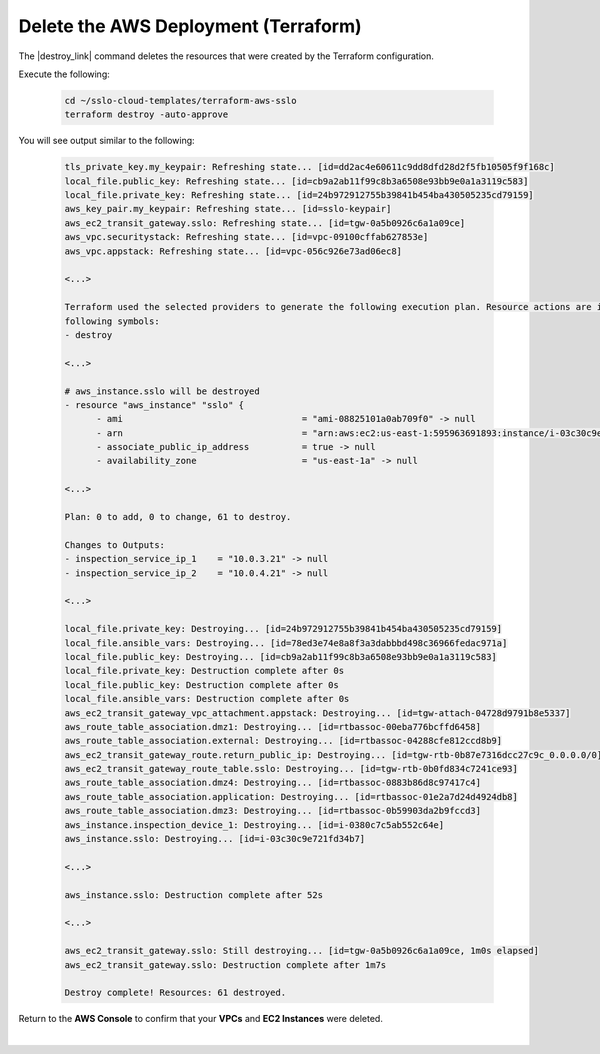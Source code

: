 Delete the AWS Deployment (Terraform)
================================================================================

The |destroy_link| command deletes the resources that were created by the Terraform configuration.

Execute the following:

   .. code-block:: bash

      cd ~/sslo-cloud-templates/terraform-aws-sslo
      terraform destroy -auto-approve

You will see output similar to the following:

   .. code-block:: bash

      tls_private_key.my_keypair: Refreshing state... [id=dd2ac4e60611c9dd8dfd28d2f5fb10505f9f168c]
      local_file.public_key: Refreshing state... [id=cb9a2ab11f99c8b3a6508e93bb9e0a1a3119c583]
      local_file.private_key: Refreshing state... [id=24b972912755b39841b454ba430505235cd79159]
      aws_key_pair.my_keypair: Refreshing state... [id=sslo-keypair]
      aws_ec2_transit_gateway.sslo: Refreshing state... [id=tgw-0a5b0926c6a1a09ce]
      aws_vpc.securitystack: Refreshing state... [id=vpc-09100cffab627853e]
      aws_vpc.appstack: Refreshing state... [id=vpc-056c926e73ad06ec8]

      <...>

      Terraform used the selected providers to generate the following execution plan. Resource actions are indicated with the
      following symbols:
      - destroy

      <...>

      # aws_instance.sslo will be destroyed
      - resource "aws_instance" "sslo" {
            - ami                                  = "ami-08825101a0ab709f0" -> null
            - arn                                  = "arn:aws:ec2:us-east-1:595963691893:instance/i-03c30c9e721fd34b7" -> null
            - associate_public_ip_address          = true -> null
            - availability_zone                    = "us-east-1a" -> null

      <...>

      Plan: 0 to add, 0 to change, 61 to destroy.

      Changes to Outputs:
      - inspection_service_ip_1    = "10.0.3.21" -> null
      - inspection_service_ip_2    = "10.0.4.21" -> null

      <...>

      local_file.private_key: Destroying... [id=24b972912755b39841b454ba430505235cd79159]
      local_file.ansible_vars: Destroying... [id=78ed3e74e8a8f3a3dabbbd498c36966fedac971a]
      local_file.public_key: Destroying... [id=cb9a2ab11f99c8b3a6508e93bb9e0a1a3119c583]
      local_file.private_key: Destruction complete after 0s
      local_file.public_key: Destruction complete after 0s
      local_file.ansible_vars: Destruction complete after 0s
      aws_ec2_transit_gateway_vpc_attachment.appstack: Destroying... [id=tgw-attach-04728d9791b8e5337]
      aws_route_table_association.dmz1: Destroying... [id=rtbassoc-00eba776bcffd6458]
      aws_route_table_association.external: Destroying... [id=rtbassoc-04288cfe812ccd8b9]
      aws_ec2_transit_gateway_route.return_public_ip: Destroying... [id=tgw-rtb-0b87e7316dcc27c9c_0.0.0.0/0]
      aws_ec2_transit_gateway_route_table.sslo: Destroying... [id=tgw-rtb-0b0fd834c7241ce93]
      aws_route_table_association.dmz4: Destroying... [id=rtbassoc-0883b86d8c97417c4]
      aws_route_table_association.application: Destroying... [id=rtbassoc-01e2a7d24d4924db8]
      aws_route_table_association.dmz3: Destroying... [id=rtbassoc-0b59903da2b9fccd3]
      aws_instance.inspection_device_1: Destroying... [id=i-0380c7c5ab552c64e]
      aws_instance.sslo: Destroying... [id=i-03c30c9e721fd34b7]

      <...>

      aws_instance.sslo: Destruction complete after 52s

      <...>

      aws_ec2_transit_gateway.sslo: Still destroying... [id=tgw-0a5b0926c6a1a09ce, 1m0s elapsed]
      aws_ec2_transit_gateway.sslo: Destruction complete after 1m7s

      Destroy complete! Resources: 61 destroyed.

Return to the **AWS Console** to confirm that your **VPCs** and **EC2 Instances** were deleted.

|



.. |destroy_link| raw:: html

      <a href="https://www.terraform.io/cli/commands/destroy" target="_blank"> destroy </a>

